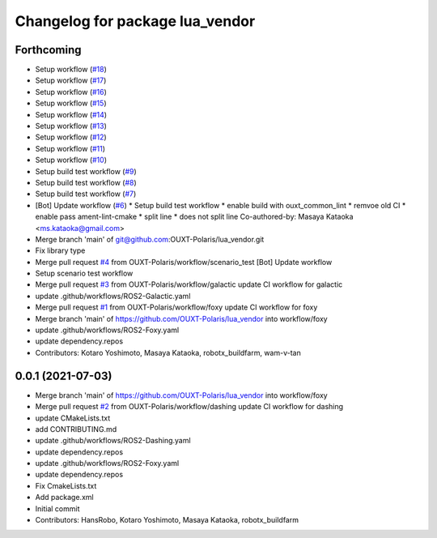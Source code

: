 ^^^^^^^^^^^^^^^^^^^^^^^^^^^^^^^^
Changelog for package lua_vendor
^^^^^^^^^^^^^^^^^^^^^^^^^^^^^^^^

Forthcoming
-----------
* Setup workflow (`#18 <https://github.com/OUXT-Polaris/lua_vendor/issues/18>`_)
* Setup workflow (`#17 <https://github.com/OUXT-Polaris/lua_vendor/issues/17>`_)
* Setup workflow (`#16 <https://github.com/OUXT-Polaris/lua_vendor/issues/16>`_)
* Setup workflow (`#15 <https://github.com/OUXT-Polaris/lua_vendor/issues/15>`_)
* Setup workflow (`#14 <https://github.com/OUXT-Polaris/lua_vendor/issues/14>`_)
* Setup workflow (`#13 <https://github.com/OUXT-Polaris/lua_vendor/issues/13>`_)
* Setup workflow (`#12 <https://github.com/OUXT-Polaris/lua_vendor/issues/12>`_)
* Setup workflow (`#11 <https://github.com/OUXT-Polaris/lua_vendor/issues/11>`_)
* Setup workflow (`#10 <https://github.com/OUXT-Polaris/lua_vendor/issues/10>`_)
* Setup build test workflow (`#9 <https://github.com/OUXT-Polaris/lua_vendor/issues/9>`_)
* Setup build test workflow (`#8 <https://github.com/OUXT-Polaris/lua_vendor/issues/8>`_)
* Setup build test workflow (`#7 <https://github.com/OUXT-Polaris/lua_vendor/issues/7>`_)
* [Bot] Update workflow (`#6 <https://github.com/OUXT-Polaris/lua_vendor/issues/6>`_)
  * Setup build test workflow
  * enable build with ouxt_common_lint
  * remvoe old CI
  * enable pass ament-lint-cmake
  * split line
  * does not split line
  Co-authored-by: Masaya Kataoka <ms.kataoka@gmail.com>
* Merge branch 'main' of git@github.com:OUXT-Polaris/lua_vendor.git
* Fix library type
* Merge pull request `#4 <https://github.com/OUXT-Polaris/lua_vendor/issues/4>`_ from OUXT-Polaris/workflow/scenario_test
  [Bot] Update workflow
* Setup scenario test workflow
* Merge pull request `#3 <https://github.com/OUXT-Polaris/lua_vendor/issues/3>`_ from OUXT-Polaris/workflow/galactic
  update CI workflow for galactic
* update .github/workflows/ROS2-Galactic.yaml
* Merge pull request `#1 <https://github.com/OUXT-Polaris/lua_vendor/issues/1>`_ from OUXT-Polaris/workflow/foxy
  update CI workflow for foxy
* Merge branch 'main' of https://github.com/OUXT-Polaris/lua_vendor into workflow/foxy
* update .github/workflows/ROS2-Foxy.yaml
* update dependency.repos
* Contributors: Kotaro Yoshimoto, Masaya Kataoka, robotx_buildfarm, wam-v-tan

0.0.1 (2021-07-03)
------------------
* Merge branch 'main' of https://github.com/OUXT-Polaris/lua_vendor into workflow/foxy
* Merge pull request `#2 <https://github.com/OUXT-Polaris/lua_vendor/issues/2>`_ from OUXT-Polaris/workflow/dashing
  update CI workflow for dashing
* update CMakeLists.txt
* add CONTRIBUTING.md
* update .github/workflows/ROS2-Dashing.yaml
* update dependency.repos
* update .github/workflows/ROS2-Foxy.yaml
* update dependency.repos
* Fix CmakeLists.txt
* Add package.xml
* Initial commit
* Contributors: HansRobo, Kotaro Yoshimoto, Masaya Kataoka, robotx_buildfarm
